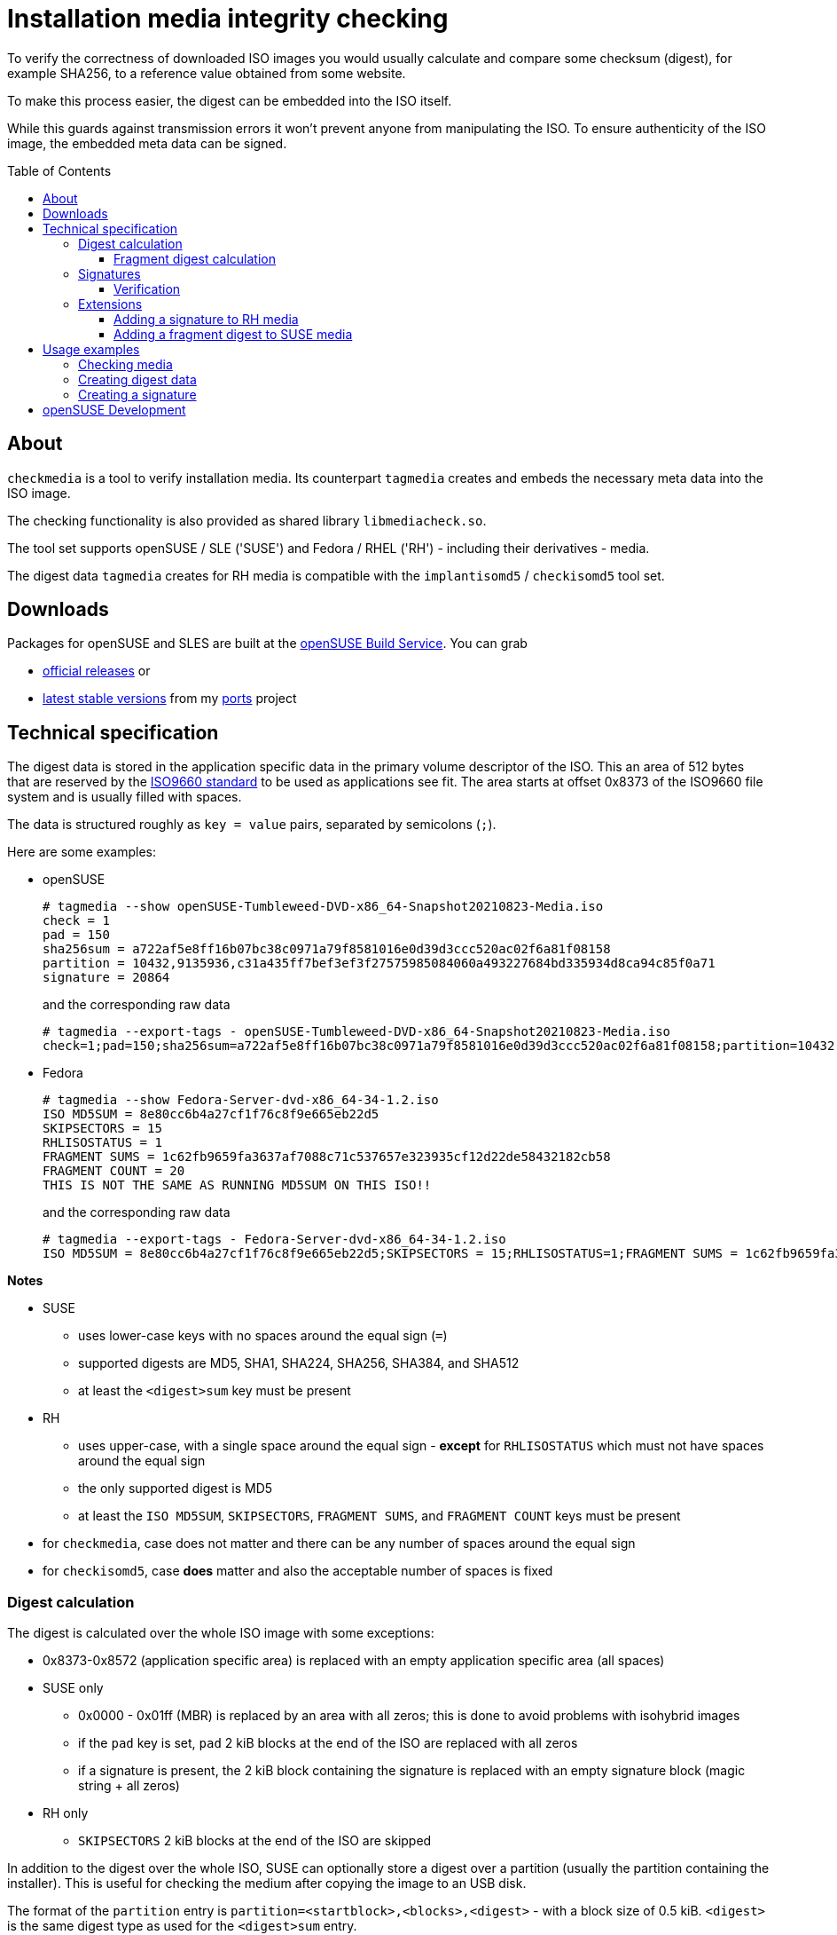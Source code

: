 # Installation media integrity checking
:toc: preamble
:toclevels: 3

--
To verify the correctness of downloaded ISO images you would usually
calculate and compare some checksum (digest), for example SHA256, to a
reference value obtained from some website.

To make this process easier, the digest can be embedded into the ISO itself.

While this guards against transmission errors it won't prevent anyone from
manipulating the ISO. To ensure authenticity of the ISO image, the embedded
meta data can be signed.
--

## About

`checkmedia` is a tool to verify installation media. Its counterpart
`tagmedia` creates and embeds the necessary meta data into the ISO image.

The checking functionality is also provided as shared library `libmediacheck.so`.

The tool set supports openSUSE / SLE ('SUSE') and Fedora / RHEL ('RH') - including their derivatives - media.

The digest data `tagmedia` creates for RH media is compatible with the `implantisomd5` / `checkisomd5` tool set.

## Downloads

Packages for openSUSE and SLES are built at the https://build.opensuse.org[openSUSE Build Service]. You can grab

- https://software.opensuse.org/package/checkmedia[official releases] or

- https://software.opensuse.org/download/package?project=home:snwint:ports&package=checkmedia[latest stable versions]
  from my https://build.opensuse.org/package/show/home:snwint:ports/checkmedia[ports] project

## Technical specification

The digest data is stored in the application specific data in the primary
volume descriptor of the ISO. This an area of 512 bytes that are reserved by
the https://wiki.osdev.org/ISO_9660[ISO9660 standard] to be used as
applications see fit. The area starts at offset 0x8373 of the ISO9660 file
system and is usually filled with spaces.

The data is structured roughly as `key = value` pairs, separated by semicolons (`;`).

Here are some examples:

- openSUSE
+
--
[source]
----
# tagmedia --show openSUSE-Tumbleweed-DVD-x86_64-Snapshot20210823-Media.iso
check = 1
pad = 150
sha256sum = a722af5e8ff16b07bc38c0971a79f8581016e0d39d3ccc520ac02f6a81f08158
partition = 10432,9135936,c31a435ff7bef3ef3f27575985084060a493227684bd335934d8ca94c85f0a71
signature = 20864
----

and the corresponding raw data

[source]
----
# tagmedia --export-tags - openSUSE-Tumbleweed-DVD-x86_64-Snapshot20210823-Media.iso
check=1;pad=150;sha256sum=a722af5e8ff16b07bc38c0971a79f8581016e0d39d3ccc520ac02f6a81f08158;partition=10432,9135936,c31a435ff7bef3ef3f27575985084060a493227684bd335934d8ca94c85f0a71;signature=20864

----
--

- Fedora
+
--
[source]
----
# tagmedia --show Fedora-Server-dvd-x86_64-34-1.2.iso
ISO MD5SUM = 8e80cc6b4a27cf1f76c8f9e665eb22d5
SKIPSECTORS = 15
RHLISOSTATUS = 1
FRAGMENT SUMS = 1c62fb9659fa3637af7088c71c537657e323935cf12d22de58432182cb58
FRAGMENT COUNT = 20
THIS IS NOT THE SAME AS RUNNING MD5SUM ON THIS ISO!!
----

and the corresponding raw data

[source]
----
# tagmedia --export-tags - Fedora-Server-dvd-x86_64-34-1.2.iso
ISO MD5SUM = 8e80cc6b4a27cf1f76c8f9e665eb22d5;SKIPSECTORS = 15;RHLISOSTATUS=1;FRAGMENT SUMS = 1c62fb9659fa3637af7088c71c537657e323935cf12d22de58432182cb58;FRAGMENT COUNT = 20;THIS IS NOT THE SAME AS RUNNING MD5SUM ON THIS ISO!!

----
--

*Notes*

* SUSE
  **  uses lower-case keys with no spaces around the equal sign (`=`)
  ** supported digests are  MD5, SHA1, SHA224, SHA256, SHA384, and SHA512
  ** at least the `<digest>sum` key must be present

* RH
  ** uses upper-case, with a single space around the equal sign - *except*
  for `RHLISOSTATUS` which must not have spaces around the equal sign
  ** the only supported digest is MD5
  ** at least the `ISO MD5SUM`, `SKIPSECTORS`, `FRAGMENT SUMS`, and `FRAGMENT COUNT` keys must be present

* for `checkmedia`, case does not matter and there can be any number of spaces
  around the equal sign

* for `checkisomd5`, case *does* matter and also the acceptable number of spaces is fixed

### Digest calculation

The digest is calculated over the whole ISO image with some exceptions:

* 0x8373-0x8572 (application specific area) is replaced with an empty application specific area (all spaces)

* SUSE only
  ** 0x0000 - 0x01ff (MBR) is replaced by an area with all zeros; this is done to avoid problems with isohybrid images
  ** if the `pad` key is set, `pad` 2 kiB blocks at the end of the ISO are
     replaced with all zeros
  ** if a signature is present, the 2 kiB block containing the signature is
      replaced with an empty signature block (magic string + all zeros)

* RH only
  ** `SKIPSECTORS` 2 kiB blocks at the end of the ISO are skipped

In addition to the digest over the whole ISO, SUSE can optionally store a
digest over a partition (usually the partition containing the installer).
This is useful for checking the medium after copying the image to an USB disk.

The format of the `partition` entry is
`partition=<startblock>,<blocks>,<digest>` - with a block size of 0.5 kiB.
`<digest>` is the same digest type as used for the `<digest>sum` entry.

RH stores also a 'progressive' digest in the `FRAGMENT SUMS` key. For this,
the image is partitioned into `FRAGMENT COUNT` roughly equidistant
fragments and a 'mini digest' is checked for each fragment. This allows to
detect errors early without completing the check of the entire ISO.

The exact algorithm is a bit tricky and is detailed separately below.

Note that the digest over the entire ISO has to be checked in addition since
the end of the last fragment does not coincide with the image end.

#### Fragment digest calculation

This section describes how to calculate the digest stored in the `FRAGMENT SUMS` field.

- `FRAGMENT SUMS` has a fixed length of 60 chars
- `FRAGMENT COUNT` is the number of fragments; the number of fragments must be an integral divisor of 60; for RH, it must be >= 4 (see below)
- `FRAGMENT SUMS` is made up of `FRAGMENT COUNT` parts (from left to right) with a length of 60 / `FRAGMENT COUNT` each
- calculate (all integer arithmetic, block size is 2 kiB):
+
[source]
----
FRAGMENT_SUM_SIZE = 60 / FRAGMENT_COUNT
TOTAL_BYTES = (ISO_BLOCKS - SKIP_SECTORS) << 11
FRAGMENT = TOTAL_BYTES / (FRAGMENT_COUNT + 1)
FRAGMENT_BLOCKS(N) = ((N * FRAGMENT & -0x8000) + 0x8000) >> 11;
----
- the N-th fragment starts at block 0 and has a length of FRAGMENT_BLOCKS(N)
- N runs from 1 to `FRAGMENT COUNT`
- for each fragment calculate the digest, taking into account the specifics described above
- convert each of the leading FRAGMENT_SUM_SIZE bytes of the binary digest
  to a single hex digit by choosing the leading char of the hexadecimal
  representation of the byte; think of `sprintf("%x", digest[i])[0]`
- `FRAGMENT_SUM_SIZE` should not be larger than the size of the digest used - else there's not enough
   data and `FRAGMENT SUMS` will be shorter than 60; this means `FRAGMENT COUNT` should be at least 4
   (resulting in a `FRAGMENT_SUM_SIZE` of 15) when MD5 (which has a size of 16 bytes) is used

*Notes*

- the implementation of all this looks much simpler; it will just read 32 kiB
  blobs and finalize the digest whenever it crosses into a new fragment
- the original implementation does the digest calculation *before* checking
  the fragment boundary - hence the `+ 0x8000` in the formalized description
  above as the 32 kiB buffer has already been added at this point

Here's an example using the Fedora image from above (0.5 kiB blocks):

[source]
----
# tagmedia --digest md5 -v -v Fedora-Server-dvd-x86_64-34-1.2.iso
iso blocks = 4102876
detected rh style
full blocks = 4102816, fragment bytes = 100030561
fragment  1, blocks   195456: md5 1c0c6a5ac5b34ea8df3a552b9c3bf1ef - 1c6
fragment  2, blocks   390848: md5 2df6bd74166e100c5391e0bed3347672 - 2fb
fragment  3, blocks   586240: md5 9466514b11c38db8b06866ec8e0d8ac8 - 965
fragment  4, blocks   781568: md5 97fbaf84ef507cd6a5252fc7a6786265 - 9fa
fragment  5, blocks   976960: md5 386b3236af93ba0dfb5cd0e5b91bb86a - 363
fragment  6, blocks  1172352: md5 74a6f64e4d5ff6ba37339915ebc11b58 - 7af
fragment  7, blocks  1367680: md5 75008cc3eebffc7a0ce27278ebaaf4a1 - 708
fragment  8, blocks  1563072: md5 83c976c7f0c8a5f6a8ff692493d5b292 - 8c7
fragment  9, blocks  1758464: md5 16cb57a24f96b40a71608a441820bbe7 - 1c5
fragment 10, blocks  1953792: md5 3c076f8c23f6d87a643f9317354d91af - 376
fragment 11, blocks  2149184: md5 5f7eee102db6ae4880053c24045b094f - 57e
fragment 12, blocks  2344576: md5 3f22364d872f86976dbb19ee8cf2b94b - 323
fragment 13, blocks  2539904: md5 9e305dfa6b282781d9817749874cdc3d - 935
fragment 14, blocks  2735296: md5 cffa1252febd54126a7e30098e5865ce - cf1
fragment 15, blocks  2930688: md5 26dc02a13d4c514241d1da19ab4abfc6 - 2d2
fragment 16, blocks  3126080: md5 2bd8ef5f7887abd1f2a95da3b4b33d9e - 2de
fragment 17, blocks  3321408: md5 5c8e46a88df449fd8536f0193ad10b59 - 584
fragment 18, blocks  3516800: md5 03271070cbaf72cd7b14bbd2a095ad0a - 321
fragment 19, blocks  3712192: md5 8729ca3dc084ef9702cd5ce2cf209f36 - 82c
fragment 20, blocks  3907520: md5 b35789e21563f2336bbe8dbc315c855a - b58
ISO MD5SUM = 8e80cc6b4a27cf1f76c8f9e665eb22d5
SKIPSECTORS = 15
RHLISOSTATUS = 0
FRAGMENT SUMS = 1c62fb9659fa3637af7088c71c537657e323935cf12d22de58432182cb58
FRAGMENT COUNT = 20
THIS IS NOT THE SAME AS RUNNING MD5SUM ON THIS ISO!!
----

### Signatures

If the meta data contains a `signature` (or `SIGNATURE`) key, the value is the starting block
(in 0.5 kiB units) of a 2 kiB area that may contain signing data.

This signature block starts with the magic string
`7984fc91-a43f-4e45-bf27-6d3aa08b24cf` followed by 28 zero bytes. After that
may follow an OpenPGP signature in ASCII armor. The signature is calculated
over the 512 bytes of the application specific area.

Here's an example using the Tumbleweed image from above:

[source]
----
# tagmedia --export-signature - openSUSE-Tumbleweed-DVD-x86_64-Snapshot20210823-Media.iso
-----BEGIN PGP SIGNATURE-----
Version: GnuPG v1.0.7 (GNU/Linux)

iQEVAwUAYSQahLiLL9Q9vcKEAQhNawgAoLq1PcxFDXPv7WkODxyxr/tatoSNOkQt
RdnQNOc/0XFBq0gr3WYmyfHbH2tkirYC6egW/J6ro7AnW9XSkTBXHlgLyamYE8tH
fluKi2xw5Qalv3YKD+6fFWvAF0BL9NSDAXvpRClH6tS9DWTVJ7c0W/sMFMlwwEtj
3GAP7jRLRPqwaL7wKyDnoMb4+umTPqlDNqARh2XXwQ7lnahY5UNzQbmmMQ359Tqq
4JTAueBakpdUoCY6BJt2H/HFUqVaVWa8JPetmfKKVI2HGUaiOzYav7JqVcQXgAQz
WdzM7QJMJuIAr/q3zNlwWLus6xU8hUhzfsRDvkr+BoXAaFWwWpeIpg==
=zvYC
-----END PGP SIGNATURE-----
----

The raw signature block looks like this:

[source]
----
# tagmedia --show openSUSE-Tumbleweed-DVD-x86_64-Snapshot20210823-Media.iso | grep -i signature
signature = 20864
# dd if=openSUSE-Tumbleweed-DVD-x86_64-Snapshot20210823-Media.iso bs=512 count=4 skip=20864 status=none | hexdump -C
00000000  37 39 38 34 66 63 39 31  2d 61 34 33 66 2d 34 65  |7984fc91-a43f-4e|
00000010  34 35 2d 62 66 32 37 2d  36 64 33 61 61 30 38 62  |45-bf27-6d3aa08b|
00000020  32 34 63 66 0a 00 00 00  00 00 00 00 00 00 00 00  |24cf............|
00000030  00 00 00 00 00 00 00 00  00 00 00 00 00 00 00 00  |................|
00000040  2d 2d 2d 2d 2d 42 45 47  49 4e 20 50 47 50 20 53  |-----BEGIN PGP S|
00000050  49 47 4e 41 54 55 52 45  2d 2d 2d 2d 2d 0a 56 65  |IGNATURE-----.Ve|
00000060  72 73 69 6f 6e 3a 20 47  6e 75 50 47 20 76 31 2e  |rsion: GnuPG v1.|
00000070  30 2e 37 20 28 47 4e 55  2f 4c 69 6e 75 78 29 0a  |0.7 (GNU/Linux).|
00000080  0a 69 51 45 56 41 77 55  41 59 53 51 61 68 4c 69  |.iQEVAwUAYSQahLi|
00000090  4c 4c 39 51 39 76 63 4b  45 41 51 68 4e 61 77 67  |LL9Q9vcKEAQhNawg|
000000a0  41 6f 4c 71 31 50 63 78  46 44 58 50 76 37 57 6b  |AoLq1PcxFDXPv7Wk|
000000b0  4f 44 78 79 78 72 2f 74  61 74 6f 53 4e 4f 6b 51  |ODxyxr/tatoSNOkQ|
000000c0  74 0a 52 64 6e 51 4e 4f  63 2f 30 58 46 42 71 30  |t.RdnQNOc/0XFBq0|
000000d0  67 72 33 57 59 6d 79 66  48 62 48 32 74 6b 69 72  |gr3WYmyfHbH2tkir|
000000e0  59 43 36 65 67 57 2f 4a  36 72 6f 37 41 6e 57 39  |YC6egW/J6ro7AnW9|
000000f0  58 53 6b 54 42 58 48 6c  67 4c 79 61 6d 59 45 38  |XSkTBXHlgLyamYE8|
00000100  74 48 0a 66 6c 75 4b 69  32 78 77 35 51 61 6c 76  |tH.fluKi2xw5Qalv|
00000110  33 59 4b 44 2b 36 66 46  57 76 41 46 30 42 4c 39  |3YKD+6fFWvAF0BL9|
00000120  4e 53 44 41 58 76 70 52  43 6c 48 36 74 53 39 44  |NSDAXvpRClH6tS9D|
00000130  57 54 56 4a 37 63 30 57  2f 73 4d 46 4d 6c 77 77  |WTVJ7c0W/sMFMlww|
00000140  45 74 6a 0a 33 47 41 50  37 6a 52 4c 52 50 71 77  |Etj.3GAP7jRLRPqw|
00000150  61 4c 37 77 4b 79 44 6e  6f 4d 62 34 2b 75 6d 54  |aL7wKyDnoMb4+umT|
00000160  50 71 6c 44 4e 71 41 52  68 32 58 58 77 51 37 6c  |PqlDNqARh2XXwQ7l|
00000170  6e 61 68 59 35 55 4e 7a  51 62 6d 6d 4d 51 33 35  |nahY5UNzQbmmMQ35|
00000180  39 54 71 71 0a 34 4a 54  41 75 65 42 61 6b 70 64  |9Tqq.4JTAueBakpd|
00000190  55 6f 43 59 36 42 4a 74  32 48 2f 48 46 55 71 56  |UoCY6BJt2H/HFUqV|
000001a0  61 56 57 61 38 4a 50 65  74 6d 66 4b 4b 56 49 32  |aVWa8JPetmfKKVI2|
000001b0  48 47 55 61 69 4f 7a 59  61 76 37 4a 71 56 63 51  |HGUaiOzYav7JqVcQ|
000001c0  58 67 41 51 7a 0a 57 64  7a 4d 37 51 4a 4d 4a 75  |XgAQz.WdzM7QJMJu|
000001d0  49 41 72 2f 71 33 7a 4e  6c 77 57 4c 75 73 36 78  |IAr/q3zNlwWLus6x|
000001e0  55 38 68 55 68 7a 66 73  52 44 76 6b 72 2b 42 6f  |U8hUhzfsRDvkr+Bo|
000001f0  58 41 61 46 57 77 57 70  65 49 70 67 3d 3d 0a 3d  |XAaFWwWpeIpg==.=|
00000200  7a 76 59 43 0a 2d 2d 2d  2d 2d 45 4e 44 20 50 47  |zvYC.-----END PG|
00000210  50 20 53 49 47 4e 41 54  55 52 45 2d 2d 2d 2d 2d  |P SIGNATURE-----|
00000220  0a 00 00 00 00 00 00 00  00 00 00 00 00 00 00 00  |................|
00000230  00 00 00 00 00 00 00 00  00 00 00 00 00 00 00 00  |................|
*
00000800
----

#### Verification

The signature is verified using the  the public keys installed in `/usr/lib/rpm/gnupg/keys`.
Alternatively, pass the public GPG key file to use with the `--key-file` option to `checkmedia`.

### Extensions

#### Adding a signature to RH media

Although the standard RH tools (`implantisomd5` / `checkisomd5`) do not
support signing the meta data, it is still possible to do it. `checkmedia`
will verify it and `checkisomd5` will accept the image as well. So there is no conflict.

The way to do it is to place the signature block in the skipped area.
`tagmedia` will look at the first block in the skipped area when it searches
for a signature block and add a `SIGNATURE` key (upper-case to align with
the RH style) to the meta data in this case.

#### Adding a fragment digest to SUSE media

`tagmedia` allows to add a RH-style fragment digest also for SUSE media. The
calculation uses the same digest that is used for the main ISO checksum and is not limited to MD5.

## Usage examples

### Checking media

- SUSE
+
[source]
----
# checkmedia openSUSE-Tumbleweed-DVD-x86_64-Snapshot20210823-Media.iso
        app: openSUSE-Tumbleweed-DVD-x86_64-Build2850.3-Media
   iso size: 4572572 kiB
        pad: 300 kiB
  partition: start 5216 kiB, size 4567968 kiB
   checking: 100%
     result: iso sha256 ok, partition sha256 ok
     sha256: 90b9fdd5f2332ed6728a6a67f8fe78c0b16af4369637bff0e661c507dd5d69eb
  signature: ok
  signed by: openSUSE Project Signing Key <opensuse@opensuse.org>
----
- RH
+
[source]
----
# checkmedia Fedora-Server-dvd-x86_64-34-1.2.iso
        app: Fedora-S-dvd-x86_64-34
   iso size: 2051438 kiB
       skip: 30 kiB
   checking: 100%
     result: iso md5 ok, fragments md5 ok
        md5: b3c174a7cd4ef9095e46365acba41cbd
  signature: not signed
----

Notes

- the ISO in openSUSE example is signed and the signature was sucessfully verified
- the ISO in the Fedora example has additionally a fragments checksum

### Creating digest data

- SUSE
+
--
Let's take the openSUSE image from above and change the digest to SHA1 and add a RH-like fragment sum:

[source]
----
# tagmedia --clean --digest sha1 --pad 150 --fragments 20 openSUSE-Tumbleweed-DVD-x86_64-Snapshot20210823-Media.iso
pad = 150
sha1sum = 612df62c3c0c604ae8fe98197c17bff6c0af313e
fragment sums = cda2f8ff1721a96b8a1b9725936784b45a13bfa5d86be8d33166b14c5374cec
fragment count = 20
partition = 10432,9135936,530bcfb94183501626347de64a67061e2c8ba005
signature = 20864
----

Verifying the ISO now uses SHA1, but the signature is no longer valid:

[source]
----
# checkmedia openSUSE-Tumbleweed-DVD-x86_64-Snapshot20210823-Media.iso
        app: openSUSE-Tumbleweed-DVD-x86_64-Build2850.3-Media
   iso size: 4572572 kiB
        pad: 300 kiB
  partition: start 5216 kiB, size 4567968 kiB
   checking: 100%
     result: iso sha1 ok, partition sha1 ok, fragments sha1 ok
       sha1: aacd1518d496b938378c95f4ee81ea7d3f82b912
  signature: bad
----
--
- RH
+
--
`tagmedia` also works with the Fedora image; let's change the number of fragments:

[source]
----
# tagmedia --clean --digest md5 --fragments 30 Fedora-Server-dvd-x86_64-34-1.2.iso
RHLISOSTATUS = 0
SKIPSECTORS = 15
FRAGMENT SUMS = 769fd46965c792aa2d94e235e9121e4766539c7c532896bef5e2b379afa4
FRAGMENT COUNT = 30
ISO MD5SUM = 8e80cc6b4a27cf1f76c8f9e665eb22d5
THIS IS NOT THE SAME AS RUNNING MD5SUM ON THIS ISO!!
----

Both `checkmedia` and `checkisomd5` like it:

[source]
----
# checkmedia Fedora-Server-dvd-x86_64-34-1.2.iso
        app: Fedora-S-dvd-x86_64-34
   iso size: 2051438 kiB
       skip: 30 kiB
   checking: 100%
     result: iso md5 ok, fragments md5 ok
        md5: 41cba2ffaacf529e90429bcea4de380b
  signature: not signed
----

[source]
----
# checkisomd5 --verbose Fedora-Server-dvd-x86_64-34-1.2.iso
Fedora-Server-dvd-x86_64-34-1.2.iso:   8e80cc6b4a27cf1f76c8f9e665eb22d5
Fragment sums: 769fd46965c792aa2d94e235e9121e4766539c7c532896bef5e2b379afa4
Fragment count: 30
Supported ISO: no
Press [Esc] to abort check.
Checking: 100.0%

The media check is complete, the result is: PASS.

It is OK to use this media.
----
--

### Creating a signature

Let's continue with the examples from the last section and sign the media with our own key.

[source]
----
# tagmedia --create-signature Testkey openSUSE-Tumbleweed-DVD-x86_64-Snapshot20210823-Media.iso
# checkmedia --key-file openSUSE-Tumbleweed-DVD-x86_64-Snapshot20210823-Media.iso.key openSUSE-Tumbleweed-DVD-x86_64-Snapshot20210823-Media.iso
        app: openSUSE-Tumbleweed-DVD-x86_64-Build2850.3-Media
   iso size: 4572572 kiB
        pad: 300 kiB
  partition: start 5216 kiB, size 4567968 kiB
   checking: 100%
     result: iso sha1 ok, partition sha1 ok, fragments sha1 ok
       sha1: 49143cb1e1bd51b6d3d62e5fe0908b97027bfbbb
  signature: ok
  signed by: Testkey Signing Key
----

Note that `tagmedia` stored the matching public key part in `openSUSE-Tumbleweed-DVD-x86_64-Snapshot20210823-Media.iso.key`.

This also works with the Fedora image:

[source]
----
# tagmedia --create-signature Testkey Fedora-Server-dvd-x86_64-34-1.2.iso
# tagmedia Fedora-Server-dvd-x86_64-34-1.2.iso
RHLISOSTATUS = 0
SKIPSECTORS = 15
FRAGMENT SUMS = 769fd46965c792aa2d94e235e9121e4766539c7c532896bef5e2b379afa4
FRAGMENT COUNT = 30
ISO MD5SUM = 8e80cc6b4a27cf1f76c8f9e665eb22d5
THIS IS NOT THE SAME AS RUNNING MD5SUM ON THIS ISO!!
SIGNATURE = 4102816
----

You can see that `tagmedia` automatically found a place for the signature block and added a link to it to the meta data.

[source]
----
# checkmedia --key-file Fedora-Server-dvd-x86_64-34-1.2.iso.key Fedora-Server-dvd-x86_64-34-1.2.iso
        app: Fedora-S-dvd-x86_64-34
   iso size: 2051438 kiB
       skip: 30 kiB
   checking: 100%
     result: iso md5 ok, fragments md5 ok
        md5: 5d945293a66a6fb8987dc8b077d5143f
  signature: ok
  signed by: Testkey Signing Key
----

`checkisomd5` also likes it:

[source]
----
# checkisomd5 Fedora-Server-dvd-x86_64-34-1.2.iso
Press [Esc] to abort check.

The media check is complete, the result is: PASS.

It is OK to use this media.
----


## openSUSE Development

To build, simply run `make`. Install with `make install`.

Basically every new commit into the master branch of the repository will be auto-submitted
to all current SUSE products. No further action is needed except accepting the pull request.

Submissions are managed by a SUSE internal https://jenkins.io[jenkins] node in the InstallTools tab.

Each time a new commit is integrated into the master branch of the repository,
a new submit request is created to the openSUSE Build Service. The devel project
is https://build.opensuse.org/package/show/system:install:head/checkmedia[system:install:head].

`*.changes` and version numbers are auto-generated from git commits, you don't have to worry about this.

The spec file is maintained in the Build Service only. If you need to change it for the `master` branch,
submit to the
https://build.opensuse.org/package/show/system:install:head/checkmedia[devel project]
in the build service directly.

Development happens exclusively in the `master` branch. The branch is used for all current products.

You can find more information about the changes auto-generation and the
tools used for jenkis submissions in the https://github.com/openSUSE/linuxrc-devtools#opensuse-development[linuxrc-devtools documentation].
